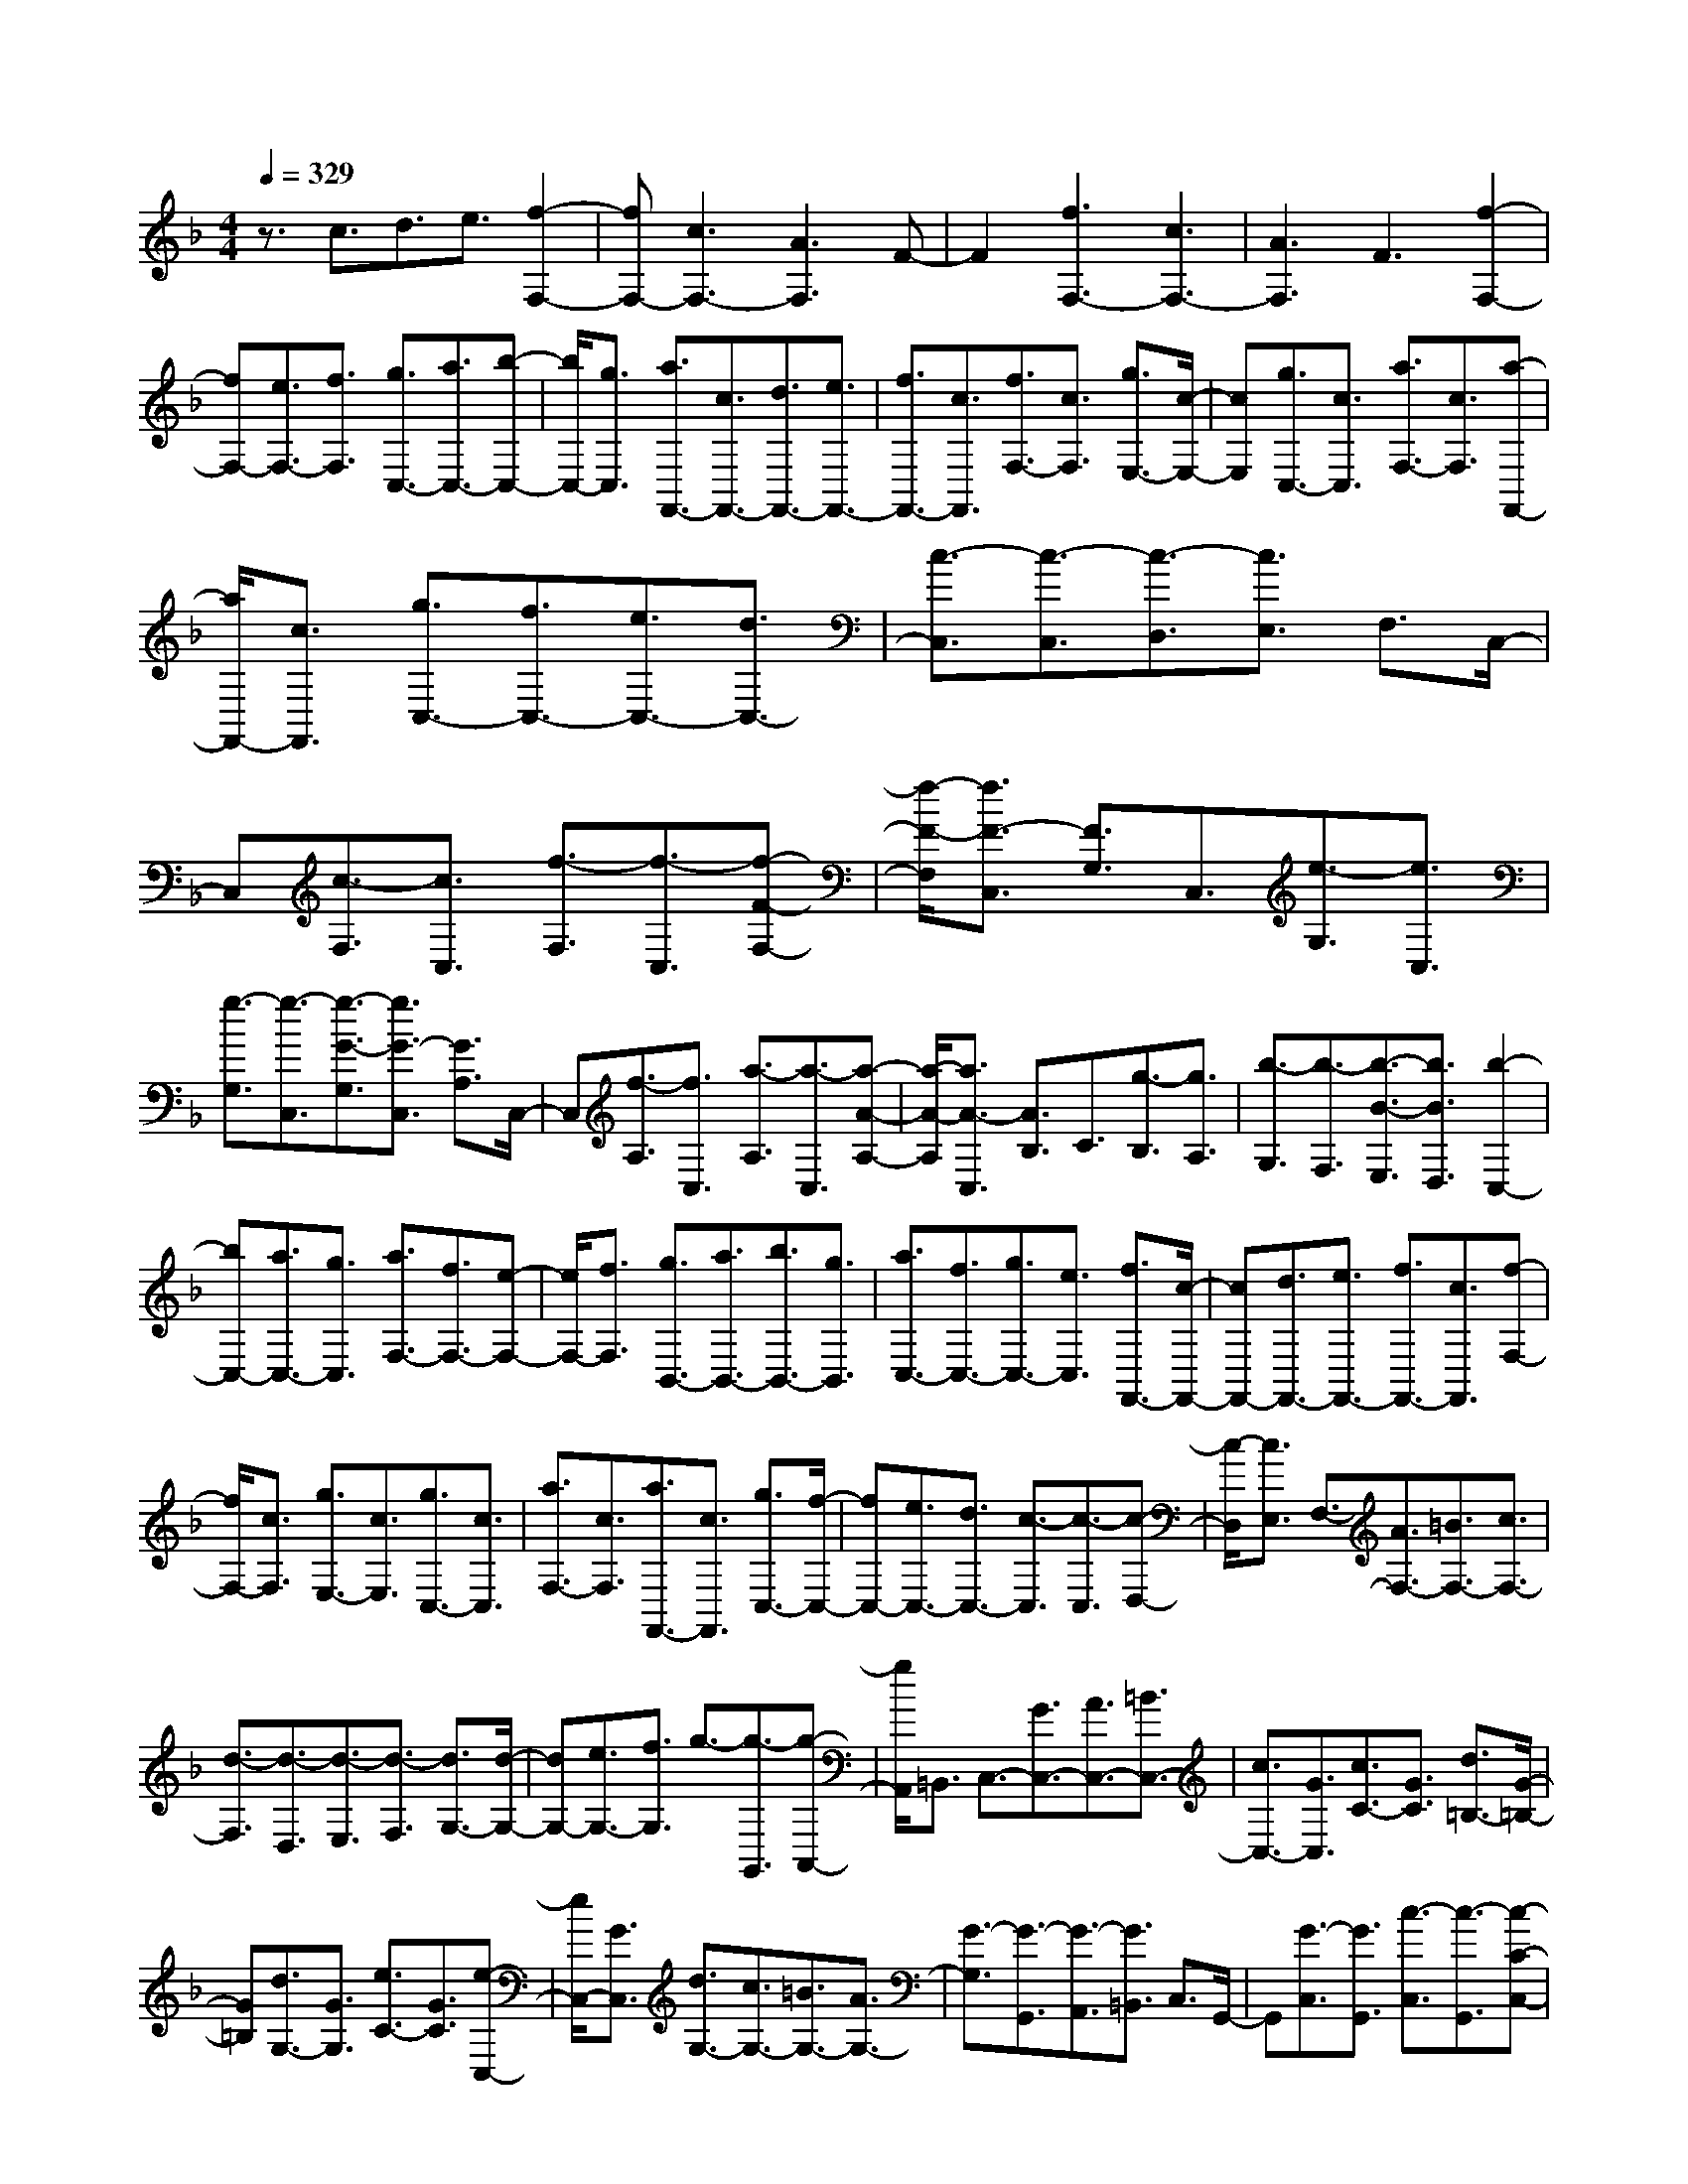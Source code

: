 % input file /home/ubuntu/MusicGeneratorQuin/training_data/scarlatti/K085.MID
X: 1
T: 
M: 4/4
L: 1/8
Q:1/4=329
K:F % 1 flats
%(C) John Sankey 1998
%%MIDI program 6
%%MIDI program 6
%%MIDI program 6
%%MIDI program 6
%%MIDI program 6
%%MIDI program 6
%%MIDI program 6
%%MIDI program 6
%%MIDI program 6
%%MIDI program 6
%%MIDI program 6
%%MIDI program 6
z3/2c3/2d3/2e3/2 [f2-F,2-]|[fF,-][c3F,3-] [A3F,3]F-|F2 [f3F,3-][c3F,3-]|[A3F,3]F3 [f2-F,2-]|
[fF,-][e3/2F,3/2-][f3/2F,3/2] [g3/2C,3/2-][a3/2C,3/2-][b-C,-]|[b/2C,/2-][g3/2C,3/2] [a3/2F,,3/2-][c3/2F,,3/2-][d3/2F,,3/2-][e3/2F,,3/2-]|[f3/2F,,3/2-][c3/2F,,3/2][f3/2F,3/2-][c3/2F,3/2] [g3/2E,3/2-][c/2-E,/2-]|[cE,][g3/2C,3/2-][c3/2C,3/2] [a3/2F,3/2-][c3/2F,3/2][a-F,,-]|
[a/2F,,/2-][c3/2F,,3/2] [g3/2C,3/2-][f3/2C,3/2-][e3/2C,3/2-][d3/2C,3/2-]|[c3/2-C,3/2][c3/2-C,3/2][c3/2-D,3/2][c3/2E,3/2] F,3/2C,/2-|C,[c3/2-F,3/2][c3/2C,3/2] [f3/2-F,3/2][f3/2-C,3/2][f-F-F,-]|[f/2-F/2-F,/2][f3/2F3/2-C,3/2] [F3/2G,3/2]C,3/2[e3/2-G,3/2][e3/2C,3/2]|
[g3/2-G,3/2][g3/2-C,3/2][g3/2-G3/2-G,3/2][g3/2G3/2-C,3/2] [G3/2A,3/2]C,/2-|C,[f3/2-A,3/2][f3/2C,3/2] [a3/2-A,3/2][a3/2-C,3/2][a-A-A,-]|[a/2-A/2-A,/2][a3/2A3/2-C,3/2] [A3/2B,3/2]C3/2[g3/2-B,3/2][g3/2A,3/2]|[b3/2-G,3/2][b3/2-F,3/2][b3/2-B3/2-E,3/2][b3/2B3/2D,3/2] [b2-C,2-]|
[bC,-][a3/2C,3/2-][g3/2C,3/2] [a3/2F,3/2-][f3/2F,3/2-][e-F,-]|[e/2F,/2-][f3/2F,3/2] [g3/2B,,3/2-][a3/2B,,3/2-][b3/2B,,3/2-][g3/2B,,3/2]|[a3/2C,3/2-][f3/2C,3/2-][g3/2C,3/2-][e3/2C,3/2] [f3/2F,,3/2-][c/2-F,,/2-]|[cF,,-][d3/2F,,3/2-][e3/2F,,3/2-] [f3/2F,,3/2-][c3/2F,,3/2][f-F,-]|
[f/2F,/2-][c3/2F,3/2] [g3/2E,3/2-][c3/2E,3/2][g3/2C,3/2-][c3/2C,3/2]|[a3/2F,3/2-][c3/2F,3/2][a3/2F,,3/2-][c3/2F,,3/2] [g3/2C,3/2-][f/2-C,/2-]|[fC,-][e3/2C,3/2-][d3/2C,3/2-] [c3/2-C,3/2][c3/2-C,3/2][c-D,-]|[c/2-D,/2][c3/2E,3/2] F,3/2-[A3/2F,3/2-][=B3/2F,3/2-][c3/2F,3/2-]|
[d3/2-F,3/2][d3/2-D,3/2][d3/2-E,3/2][d3/2-F,3/2] [d3/2G,3/2-][d/2-G,/2-]|[dG,-][e3/2G,3/2-][f3/2G,3/2] g3/2-[g3/2-G,,3/2][g-A,,-]|[g/2A,,/2]=B,,3/2 C,3/2-[G3/2C,3/2-][A3/2C,3/2-][=B3/2C,3/2-]|[c3/2C,3/2-][G3/2C,3/2][c3/2C3/2-][G3/2C3/2] [d3/2=B,3/2-][G/2-=B,/2-]|
[G=B,][d3/2G,3/2-][G3/2G,3/2] [e3/2C3/2-][G3/2C3/2][e-C,-]|[e/2C,/2-][G3/2C,3/2] [d3/2G,3/2-][c3/2G,3/2-][=B3/2G,3/2-][A3/2G,3/2-]|[G3/2-G,3/2][G3/2-G,,3/2][G3/2-A,,3/2][G3/2=B,,3/2] C,3/2G,,/2-|G,,[G3/2-C,3/2][G3/2G,,3/2] [c3/2-C,3/2][c3/2-G,,3/2][c-C-C,-]|
[c/2-C/2-C,/2][c3/2C3/2-G,,3/2] [C3/2D,3/2]G,,3/2[=B3/2-D,3/2][=B3/2G,,3/2]|[d3/2-D,3/2][d3/2-G,,3/2][d3/2-D3/2-D,3/2][d3/2D3/2-G,,3/2] [D3/2E,3/2]G,,/2-|G,,[c3/2-E,3/2][c3/2G,,3/2] [e3/2-E,3/2][e3/2-G,,3/2][e-E-E,-]|[e/2-E/2-E,/2][e3/2E3/2-G,,3/2] [E3/2F,3/2]G,,3/2[d3/2-F,3/2][d3/2G,,3/2]|
[f3/2-F,3/2][f3/2-G,,3/2][f3/2-F3/2-F,3/2][f3/2F3/2G,,3/2] [f2-G,2-]|[fG,-][e3/2G,3/2-][d3/2G,3/2] [e3/2C,3/2-][c3/2C,3/2-][=B-C,-]|[=B/2C,/2-][c3/2C,3/2] [d3/2F,,3/2-][e3/2F,,3/2-][f3/2F,,3/2-][d3/2F,,3/2]|[e3/2G,,3/2-][c3/2G,,3/2-][d3/2G,,3/2-][=B3/2G,,3/2] [c3/2C,,3/2-][G/2-C,,/2-]|
[GC,,-][A3/2C,,3/2-][=B3/2C,,3/2-] [c3/2-C,,3/2][c3/2-C,3/2][c-D,-]|[c/2-D,/2][c3/2E,3/2] F,3/2-[A3/2F,3/2-][=B3/2F,3/2-][_d3/2F,3/2-]|[=d3/2-F,3/2][d3/2-D,3/2][d3/2-E,3/2][d3/2F,3/2] G,3/2-[d/2-G,/2-]|[dG,-][e3/2G,3/2-][f3/2G,3/2] [g3/2G,,3/2-][f3/2G,,3/2-][e-G,,-]|
[e/2G,,/2-][d3/2G,,3/2] [_d3/2A,,3/2-][=B3/2A,,3/2-][_d3/2A,,3/2-][=d3/2A,,3/2]|[eA,-]A,/2-[A3/2A,3/2-][=B3/2A,3/2-][_d3/2A,3/2] [=d3/2F,3/2-][A/2-F,/2-]|[AF,-][d3/2F,3/2-][A3/2F,3/2] [e3/2_D,3/2-][A3/2_D,3/2-][e-_D,-]|[e/2_D,/2-][A3/2_D,3/2] [f3/2=D,3/2-][A3/2D,3/2-][f3/2D,3/2-][A3/2D,3/2]|
[g3/2E,3/2-][A3/2E,3/2-][g3/2E,3/2-][A3/2E,3/2] [a3/2F,3/2-][d/2-F,/2-]|[dF,][g3/2G,3/2-][e3/2G,3/2] [f3/2A,3/2-][d3/2A,3/2][e-A,,-]|[e/2A,,/2-][_d3/2A,,3/2] [=dD,-]D,/2-[A3/2D,3/2-][=B3/2D,3/2-][_d3/2D,3/2-]|[=d3/2-D,3/2][d3/2-D,3/2][d3/2-E,3/2][d3/2_G,3/2] =G,3/2-[D/2-G,/2-]|
[DG,-][E3/2G,3/2-][_G3/2G,3/2-] [=G3/2-G,3/2][G3/2-G,,3/2][G-A,,-]|[G/2-A,,/2][G3/2=B,,3/2] C,3/2-[G3/2C,3/2-][A3/2C,3/2-][=B3/2C,3/2-]|[c3/2-C,3/2][c3/2-C,3/2][c3/2-D,3/2][c3/2E,3/2] F,3/2-[c/2-F,/2-]|[cF,-][d3/2F,3/2-][e3/2F,3/2-] [f3/2-F,3/2][f3/2-F,3/2][f-G,-]|
[f/2-G,/2][f3/2A,3/2] _B,3/2-[f3/2B,3/2-][g3/2B,3/2-][a3/2B,3/2-]|[b3/2B,3/2-][a3/2B,3/2][g3/2_B,,3/2-][f3/2B,,3/2] [_e3/2C,3/2-][c/2-C,/2-]|[cC,-][_e3/2C,3/2-][g3/2C,3/2-] [c'3/2C,3/2-][b3/2C,3/2][a-C,-]|[a/2C,/2-][g3/2C,3/2] [_g3/2D,3/2-][=e3/2D,3/2-][_g3/2D,3/2-][=g3/2D,3/2-]|
[a3/2-D,3/2][a3/2D,3/2][d3/2-E,3/2][d3/2-_G,3/2] [d3/2=G,3/2]D,/2-|D,[d3/2-G,3/2][d3/2D,3/2] [g3/2-G,3/2][g3/2-D,3/2][g-G-G,-]|[g/2-G/2-G,/2][g3/2G3/2-D,3/2] [G3/2A,3/2]D,3/2[_g3/2-A,3/2][_g3/2D,3/2]|[a3/2-A,3/2][a3/2-D,3/2][a3/2-A3/2-A,3/2][a3/2A3/2-D,3/2] [A3/2B,3/2]D,/2-|
D,[=g3/2-B,3/2][g3/2D,3/2] [b3/2-B,3/2][b3/2-D,3/2][b-_B-B,-]|[b/2-B/2-B,/2][b3/2B3/2-D,3/2] [B3/2C3/2]D,3/2[a3/2-C3/2][a3/2D,3/2]|[c'3/2-C3/2][c'3/2-D,3/2][c'3/2-c3/2-C3/2][c'3/2c3/2D,3/2] [c'2-D2-]|[c'D-][b3/2D3/2-][a3/2D3/2] [b3/2G,3/2-][g3/2G,3/2-][_g-G,-]|
[_g/2G,/2-][=g3/2G,3/2] [a3/2C,3/2-][b3/2C,3/2-][c'3/2C,3/2-][a3/2C,3/2]|[b3/2D,3/2-][g3/2D,3/2-][a3/2D,3/2-][_g3/2D,3/2] [=g3/2G,,3/2-][d/2-G,,/2-]|[dG,,-][e3/2G,,3/2-][_g3/2G,,3/2-] [=g3/2-G,,3/2][g3/2-G,3/2][g-A,-]|[g/2-A,/2][g3/2-=B,3/2] [gC-]C/2-[f3/2C3/2-][e3/2C3/2-][d3/2C3/2]|
[c3/2C,3/2-][=B3/2C,3/2-][A3/2C,3/2-][G3/2C,3/2] [A3/2F,3/2-][F/2-F,/2-]|[FF,-][A3/2F,3/2-][c3/2F,3/2-] [f3/2-F,3/2][f3/2-F,3/2][f-G,-]|[f/2-G,/2][f3/2-A,3/2] [f3/2=B,3/2-][e3/2=B,3/2-][d3/2=B,3/2-][c3/2=B,3/2]|[=B3/2=B,,3/2-][A3/2=B,,3/2-][_A3/2=B,,3/2-][_G3/2=B,,3/2] [_A3/2E,3/2-][E/2-E,/2-]|
[EE,-][_A3/2E,3/2-][=B3/2E,3/2-] [e3/2-E,3/2][e3/2-E,3/2][e-_G,-]|[e/2-_G,/2][e3/2-_A,3/2] [e3/2=A,3/2-][d3/2A,3/2-][c3/2A,3/2-][=B3/2A,3/2]|[=A3/2A,,3/2-][=G3/2A,,3/2-][F3/2A,,3/2-][E3/2A,,3/2] [F3/2D,3/2-][D/2-D,/2-]|[DD,-][F3/2D,3/2-][A3/2D,3/2-] [d3/2-D,3/2][d3/2-D3/2][d-C-]|
[d/2-C/2][d3/2-D3/2] [d=B,-]=B,/2[e3/2C3/2][c3/2A,3/2][d3/2=B,3/2]|[=B3/2=G,3/2][c3/2A,3/2][A3/2F,3/2][=B3/2G,3/2] [G3/2E,3/2-][C/2-E,/2-]|[CE,-][E3/2E,3/2-][G3/2E,3/2-] [c3/2-E,3/2][c3/2-C3/2][c-_B,-]|[c/2-B,/2][c3/2-C3/2] [c3/2A,3/2][d3/2B,3/2][_B3/2G,3/2][c3/2A,3/2]|
[A3/2F,3/2][B3/2G,3/2][G3/2E,3/2][AF,-]F,/2 [F3/2D,3/2-][G/2-D,/2-]|[GD,-][A3/2D,3/2-][B3/2D,3/2] [c3/2C,3/2-][d3/2C,3/2-][e-C,-]|[e/2C,/2-][c3/2C,3/2] [f3/2-D,3/2][f3/2-E,3/2][f3/2-F,3/2][f3/2G,3/2]|[e3/2-A,3/2][e3/2-B,3/2][e3/2-C3/2][e3/2A,3/2] [d3/2B,3/2-][e/2-B,/2-]|
[eB,-][f3/2B,3/2-][g3/2B,3/2] [a3/2A,3/2-][b3/2A,3/2-][c'-A,-]|[c'/2A,/2-][a3/2A,3/2] [b3/2G,3/2-][a3/2G,3/2-][g3/2G,3/2-][f3/2G,3/2]|[e3/2C,3/2-][d3/2C,3/2-][c3/2C,3/2-][B3/2C,3/2] [A3/2F,3/2-][G/2-F,/2-]|[GF,-][A3/2F,3/2-][B3/2F,3/2-] [c3/2-F,3/2][c3/2-C,3/2][c-D,-]|
[c/2-D,/2][c3/2E,3/2] F,3/2C,3/2[c3/2-F,3/2][c3/2C,3/2]|[f3/2-F,3/2][f3/2-C,3/2][f3/2-F3/2-F,3/2][f3/2F3/2-C,3/2] [F3/2G,3/2]C,/2-|C,[e3/2-G,3/2][e3/2C,3/2] [g3/2-G,3/2][g3/2-C,3/2][g-G-G,-]|[g/2-G/2-G,/2][g3/2G3/2C,3/2] A,3/2-[c3/2A,3/2-][d3/2A,3/2-][e3/2A,3/2-]|
[f3/2A,3/2-][c3/2A,3/2][f3/2F,3/2-][c3/2F,3/2] [g3/2E,3/2-][c/2-E,/2-]|[cE,][g3/2C,3/2-][c3/2C,3/2] [a3/2F,3/2-][c3/2F,3/2][a-F,,-]|[a/2F,,/2-][c3/2F,,3/2] [g3/2C,3/2-][f3/2C,3/2-][e3/2C,3/2-][d3/2C,3/2-]|[c3/2-C,3/2][c3/2-D,3/2][c3/2E,3/2]_G,3/2 =G,3/2-[d/2-G,/2-]|
[dG,-][e3/2G,3/2-][_g3/2G,3/2-] [=g3/2G,3/2-][d3/2G,3/2][g-G,-]|[g/2G,/2-][d3/2G,3/2] [a3/2_G,3/2-][d3/2_G,3/2][a3/2D,3/2-][d3/2D,3/2]|[b3/2=G,3/2-][d3/2G,3/2][b3/2G,,3/2-][d3/2G,,3/2] [a3/2D,3/2-][g/2-D,/2-]|[gD,-][_g3/2D,3/2-][e3/2D,3/2-] [d3/2-D,3/2][d3/2E,3/2]_G,-|
_G,/2_A,3/2 =A,3/2-[e3/2A,3/2-][_g3/2A,3/2-][_a3/2A,3/2-]|[=a3/2A,3/2-][e3/2A,3/2][a3/2A,3/2-][e3/2A,3/2] [=b3/2_A,3/2-][e/2-_A,/2-]|[e_A,][=b3/2E,3/2-][e3/2E,3/2] [c'3/2=A,3/2-][e3/2A,3/2][c'-A,,-]|[c'/2A,,/2-][e3/2A,,3/2] [=b3/2E,3/2-][a3/2E,3/2-][_a3/2E,3/2-][_g3/2E,3/2-]|
[e3/2-E,3/2][e3/2-D,3/2][e3/2-C,3/2][e3/2-=B,,3/2] [e3/2A,,3/2-][d/2-A,,/2-]|[dA,,-][c3/2A,,3/2-][=B3/2A,,3/2] [A3/2C,3/2-][G3/2C,3/2-][F-C,-]|[F/2C,/2-][E3/2C,3/2] [F3/2D,3/2-][D3/2D,3/2-][F3/2D,3/2-][A3/2D,3/2]|[d3/2-D3/2][d3/2-C3/2][d3/2-=B,3/2][d3/2-A,3/2] [d3/2=G,3/2-][c/2-G,/2-]|
[cG,-][=B3/2G,3/2-][A3/2G,3/2] [G3/2G,,3/2-][F3/2G,,3/2-][E-G,,-]|[E/2G,,/2-][D3/2G,,3/2] [E3/2C,3/2-][C3/2C,3/2-][E3/2C,3/2-][G3/2C,3/2-]|[c3/2-C,3/2][c3/2-C,3/2][c3/2-D,3/2][c3/2-E,3/2] [c3/2-F,3/2][c/2-G,/2-]|[c-G,][c3/2-A,3/2][c3/2-=B,3/2] [c3/2C3/2-][=B3/2C3/2-][A-C-]|
[A/2C/2-][G3/2C3/2] [F3/2D3/2]D3/2-[F3/2D3/2-][A3/2D3/2]|d3/2-[d3/2-D,3/2][d3/2-E,3/2][d3/2-_G,3/2] [d3/2-=G,3/2][d/2-A,/2-]|[d-A,][d3/2-=B,3/2][d3/2-C3/2] [d3/2D3/2-][c3/2D3/2-][=B-D-]|[=B/2D/2-][A3/2D3/2] [_A3/2E3/2]E3/2-[_A3/2E3/2-][=B3/2E3/2]|
e3/2-[e3/2-E,3/2][e3/2-_G,3/2][e3/2_A,3/2] =A,3/2E,/2-|E,[e3/2-A,3/2][e3/2E,3/2] [=a3/2-A,3/2][a3/2-E,3/2][a-=A-A,-]|[a/2-A/2-A,/2][a3/2A3/2-E,3/2] [A3/2=B,3/2]E,3/2[_a3/2-=B,3/2][_a3/2E,3/2]|[=b3/2-=B,3/2][=b3/2-E,3/2][=b3/2-=B3/2-=B,3/2][=b3/2=B3/2E,3/2] C3/2-[e/2-C/2-]|
[eC-][f3/2C3/2-][=g3/2C3/2-] [=a3/2C3/2-][g3/2C3/2][f-C,-]|[f/2C,/2-][e3/2C,3/2] [f3/2D,3/2-][e3/2D,3/2][d3/2E,3/2-][c3/2E,3/2]|[d3/2F,3/2-][c3/2F,3/2][_B3/2D,3/2-][A3/2D,3/2] [B3/2=G,3/2-][G/2-G,/2-]|[GG,][B3/2G,,3/2-][d3/2G,,3/2-] [g3/2G,,3/2-][f3/2G,,3/2][e-G,,-]|
[e/2G,,/2-][d3/2G,,3/2] [e3/2C,3/2-][d3/2C,3/2][c3/2D,3/2-][B3/2D,3/2]|[c3/2E,3/2-][B3/2E,3/2][A3/2C,3/2-][G3/2C,3/2] [A3/2F,3/2-][F/2-F,/2-]|[FF,][A3/2F,,3/2-][c3/2F,,3/2-] [f3/2F,,3/2-][e3/2F,,3/2][d-A,-]|[d/2A,/2-][c3/2A,3/2] [d3/2_B,3/2-][c3/2B,3/2-][B3/2B,3/2-][A3/2B,3/2]|
[B3/2_B,,3/2-][A3/2B,,3/2-][G3/2B,,3/2-][F3/2B,,3/2] [EC,-][FC,-]|C,/2-[GC,-][AC,-]C,/2-[BC,-] [c3/2-C,3/2][c3/2-C,3/2][c-D,-]|[c/2-D,/2][c3/2E,3/2] F,3/2C,3/2[c3/2-F,3/2][c3/2C,3/2]|[f3/2-F,3/2][f3/2-C,3/2][f3/2-F3/2-F,3/2][f3/2F3/2-C,3/2] [F3/2G,3/2]C,/2-|
C,[e3/2-G,3/2][e3/2C,3/2] [g3/2-G,3/2][g3/2-C,3/2][g-G-G,-]|[g/2-G/2-G,/2][g3/2G3/2-C,3/2] [G3/2A,3/2]C,3/2[f3/2-A,3/2][f3/2C,3/2]|[a3/2-A,3/2][a3/2-C,3/2][a3/2-A3/2-A,3/2][a3/2A3/2-C,3/2] [A3/2B,3/2]C,/2-|C,[g3/2-B,3/2][g3/2C,3/2] [_b3/2-B,3/2][b3/2-C,3/2][b-B-B,-]|
[b/2-B/2-B,/2][b3/2B3/2-C,3/2] [B3/2C3/2]B,3/2[c3/2-A,3/2][c3/2G,3/2]|[f3/2-F,3/2][f3/2-E,3/2][f3/2-F3/2-D,3/2][f3/2F3/2-C,3/2] [F3/2B,,3/2-][f/2-B,,/2-]|[fB,,-][g3/2B,,3/2-][f3/2B,,3/2] [e3/2C,3/2-][d3/2C,3/2-][c-C,-]|[c/2C,/2-][B3/2C,3/2] [A3/2F,,3/2-][F3/2F,,3/2-][A3/2F,,3/2-][c3/2F,,3/2-]|
[f3/2F,,3/2-][c3/2F,,3/2-][A3/2F,,3/2-][c3/2F,,3/2] F3/2-[F/2-C/2-]|[F-C][F3/2-A,3/2][F3/2-C3/2] [F3/2-F,3/2][F3/2-A,3/2][F-C,-]|[F/2-C,/2][F3/2-F,3/2] F/2-[F4-F,,4-][F3/2F,,3/2-]|F,,8-|
F,,8-|F,,4- F,,
